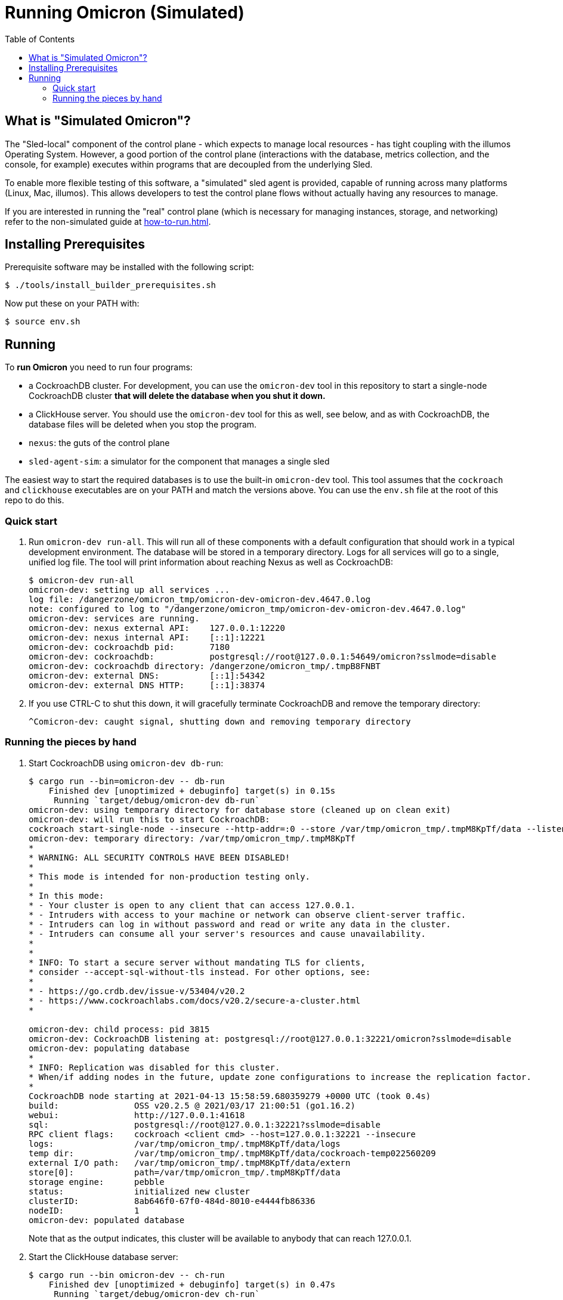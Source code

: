 :showtitle:
:toc: left
:icons: font

= Running Omicron (Simulated)

== What is "Simulated Omicron"?

The "Sled-local" component of the control plane - which expects to manage local
resources - has tight coupling with the illumos Operating System. However, a
good portion of the control plane (interactions with the database, metrics
collection, and the console, for example) executes within programs that are
decoupled from the underlying Sled.

To enable more flexible testing of this software, a "simulated" sled agent is
provided, capable of running across many platforms (Linux, Mac, illumos). This
allows developers to test the control plane flows without actually having any
resources to manage.

If you are interested in running the "real" control plane (which is necessary
for managing instances, storage, and networking) refer to the non-simulated
guide at xref:how-to-run.adoc[].

== Installing Prerequisites

Prerequisite software may be installed with the following script:

[source,text]
----
$ ./tools/install_builder_prerequisites.sh
----

Now put these on your PATH with:

[source,text]
----
$ source env.sh
----

== Running

To **run Omicron** you need to run four programs:

* a CockroachDB cluster.  For development, you can use the `omicron-dev` tool in this repository to start a single-node CockroachDB cluster **that will delete the database when you shut it down.**
* a ClickHouse server. You should use the `omicron-dev` tool for this as well, see below, and as with CockroachDB,
the database files will be deleted when you stop the program.
* `nexus`: the guts of the control plane
* `sled-agent-sim`: a simulator for the component that manages a single sled

The easiest way to start the required databases is to use the built-in `omicron-dev` tool.  This tool assumes that the `cockroach` and `clickhouse` executables are on your PATH and match the versions above.  You can use the `env.sh` file at the root of this repo to do this.

=== Quick start

. Run `omicron-dev run-all`.  This will run all of these components with a default configuration that should work in a typical development environment.  The database will be stored in a temporary directory.  Logs for all services will go to a single, unified log file.  The tool will print information about reaching Nexus as well as CockroachDB:
+
[source,text]
----
$ omicron-dev run-all
omicron-dev: setting up all services ...
log file: /dangerzone/omicron_tmp/omicron-dev-omicron-dev.4647.0.log
note: configured to log to "/dangerzone/omicron_tmp/omicron-dev-omicron-dev.4647.0.log"
omicron-dev: services are running.
omicron-dev: nexus external API:    127.0.0.1:12220
omicron-dev: nexus internal API:    [::1]:12221
omicron-dev: cockroachdb pid:       7180
omicron-dev: cockroachdb:           postgresql://root@127.0.0.1:54649/omicron?sslmode=disable
omicron-dev: cockroachdb directory: /dangerzone/omicron_tmp/.tmpB8FNBT
omicron-dev: external DNS:          [::1]:54342
omicron-dev: external DNS HTTP:     [::1]:38374
----
+
. If you use CTRL-C to shut this down, it will gracefully terminate CockroachDB and remove the temporary directory:
+
[source,text]
----
^Comicron-dev: caught signal, shutting down and removing temporary directory
----

=== Running the pieces by hand

. Start CockroachDB using `omicron-dev db-run`:
+
[source,text]
----
$ cargo run --bin=omicron-dev -- db-run
    Finished dev [unoptimized + debuginfo] target(s) in 0.15s
     Running `target/debug/omicron-dev db-run`
omicron-dev: using temporary directory for database store (cleaned up on clean exit)
omicron-dev: will run this to start CockroachDB:
cockroach start-single-node --insecure --http-addr=:0 --store /var/tmp/omicron_tmp/.tmpM8KpTf/data --listen-addr 127.0.0.1:32221 --listening-url-file /var/tmp/omicron_tmp/.tmpM8KpTf/listen-url
omicron-dev: temporary directory: /var/tmp/omicron_tmp/.tmpM8KpTf
*
* WARNING: ALL SECURITY CONTROLS HAVE BEEN DISABLED!
*
* This mode is intended for non-production testing only.
*
* In this mode:
* - Your cluster is open to any client that can access 127.0.0.1.
* - Intruders with access to your machine or network can observe client-server traffic.
* - Intruders can log in without password and read or write any data in the cluster.
* - Intruders can consume all your server's resources and cause unavailability.
*
*
* INFO: To start a secure server without mandating TLS for clients,
* consider --accept-sql-without-tls instead. For other options, see:
*
* - https://go.crdb.dev/issue-v/53404/v20.2
* - https://www.cockroachlabs.com/docs/v20.2/secure-a-cluster.html
*

omicron-dev: child process: pid 3815
omicron-dev: CockroachDB listening at: postgresql://root@127.0.0.1:32221/omicron?sslmode=disable
omicron-dev: populating database
*
* INFO: Replication was disabled for this cluster.
* When/if adding nodes in the future, update zone configurations to increase the replication factor.
*
CockroachDB node starting at 2021-04-13 15:58:59.680359279 +0000 UTC (took 0.4s)
build:               OSS v20.2.5 @ 2021/03/17 21:00:51 (go1.16.2)
webui:               http://127.0.0.1:41618
sql:                 postgresql://root@127.0.0.1:32221?sslmode=disable
RPC client flags:    cockroach <client cmd> --host=127.0.0.1:32221 --insecure
logs:                /var/tmp/omicron_tmp/.tmpM8KpTf/data/logs
temp dir:            /var/tmp/omicron_tmp/.tmpM8KpTf/data/cockroach-temp022560209
external I/O path:   /var/tmp/omicron_tmp/.tmpM8KpTf/data/extern
store[0]:            path=/var/tmp/omicron_tmp/.tmpM8KpTf/data
storage engine:      pebble
status:              initialized new cluster
clusterID:           8ab646f0-67f0-484d-8010-e4444fb86336
nodeID:              1
omicron-dev: populated database
----
+
Note that as the output indicates, this cluster will be available to anybody that can reach 127.0.0.1.

. Start the ClickHouse database server:
+
[source,text]
----
$ cargo run --bin omicron-dev -- ch-run
    Finished dev [unoptimized + debuginfo] target(s) in 0.47s
     Running `target/debug/omicron-dev ch-run`
omicron-dev: running ClickHouse (PID: 2463), full command is "clickhouse server --log-file /var/folders/67/2tlym22x1r3d2kwbh84j298w0000gn/T/.tmpJ5nhot/clickhouse-server.log --errorlog-file /var/folders/67/2tlym22x1r3d2kwbh84j298w0000gn/T/.tmpJ5nhot/clickhouse-server.errlog -- --http_port 8123 --path /var/folders/67/2tlym22x1r3d2kwbh84j298w0000gn/T/.tmpJ5nhot"
omicron-dev: using /var/folders/67/2tlym22x1r3d2kwbh84j298w0000gn/T/.tmpJ5nhot for ClickHouse data storage
----

. `nexus` requires a configuration file to run.  You can use `nexus/examples/config.toml` to start with.  Build and run it like this:
+
[source,text]
----
$ cargo run --bin=nexus -- nexus/examples/config.toml
----
Nexus can also serve the web console. Instructions for downloading (or building) the console's static assets and pointing Nexus to them are https://github.com/oxidecomputer/console/blob/main/docs/serve-from-nexus.md[here]. Without console assets, Nexus will still start and run normally as an API. A few link:./nexus/src/external_api/console_api.rs[console-specific routes] will 404.

. `dns-server` is run similar to Nexus, except that the bind addresses are specified on the command line:
+
[source,text]
----
$ cargo run --bin=dns-server -- --config-file dns-server/examples/config.toml --http-address [::1]:5353 --dns-address [::1]:5354
----
. `sled-agent-sim` only accepts configuration on the command line.  Run it with a uuid identifying itself (this would be a uuid for the sled it's managing), an IP:port for itself, and the IP:port of `nexus`'s _internal_ interface.  It's recommended that you also provide some arguments specific to RSS (the rack setup service): Nexus's _external_ address and the external DNS server's _internal_ address.  Using default config, this might look like this:
+
[source,text]
----
$ cargo run --bin=sled-agent-sim -- $(uuidgen) [::1]:12345 [::1]:12221 --rss-nexus-external-addr 127.0.0.1:12220 --rss-external-dns-internal-addr [::1]:5353
----

. `oximeter` is similar to `nexus`, requiring a configuration file. You can use `oximeter/collector/config.toml`, and the whole thing can be run with:
+
[source,text]
----
$ cargo run --bin=oximeter run --id $(uuidgen) --address [::1]:12223 -- oximeter/collector/config.toml
Dec 02 18:00:01.062 INFO starting oximeter server
Dec 02 18:00:01.062 DEBG creating ClickHouse client
Dec 02 18:00:01.068 DEBG initializing ClickHouse database, component: clickhouse-client, collector_id: 1da65e5b-210c-4859-a7d7-200c1e659972, component: oximeter-agent
Dec 02 18:00:01.093 DEBG registered endpoint, path: /producers, method: POST, local_addr: [::1]:12223, component: dropshot
...
----

Once everything is up and running, you can use the system in a few ways:

* Use the browser-based console.  The Nexus log output will show what IP address and port it's listening on.  This is also configured in the config file.  If you're using the defaults, you can reach the console at `http://127.0.0.1:12220/projects`.  Depending on the environment where you're running this, you may need an ssh tunnel or the like to reach this from your browser.
* Use the xref:cli.adoc[`oxide` CLI].
